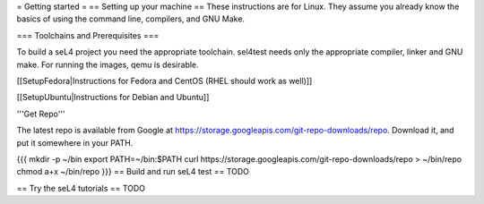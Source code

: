 = Getting started =
== Setting up your machine ==
These instructions are for Linux. They assume you   already know the basics of using the command line, compilers, and   GNU Make.

=== Toolchains and Prerequisites ===

To build a seL4 project you need the appropriate toolchain. sel4test needs only the appropriate compiler, linker and GNU make. For running the images, qemu is desirable.

[[SetupFedora|Instructions for Fedora and CentOS (RHEL should work as well)]]

[[SetupUbuntu|Instructions for Debian and Ubuntu]]


'''Get Repo'''

The latest repo is available from Google at https://storage.googleapis.com/git-repo-downloads/repo.   Download it, and put it somewhere in your PATH.

{{{
mkdir -p ~/bin
export PATH=~/bin:$PATH
curl https://storage.googleapis.com/git-repo-downloads/repo > ~/bin/repo
chmod a+x ~/bin/repo
}}}
== Build and run seL4 test ==
TODO

== Try the seL4 tutorials ==
TODO
